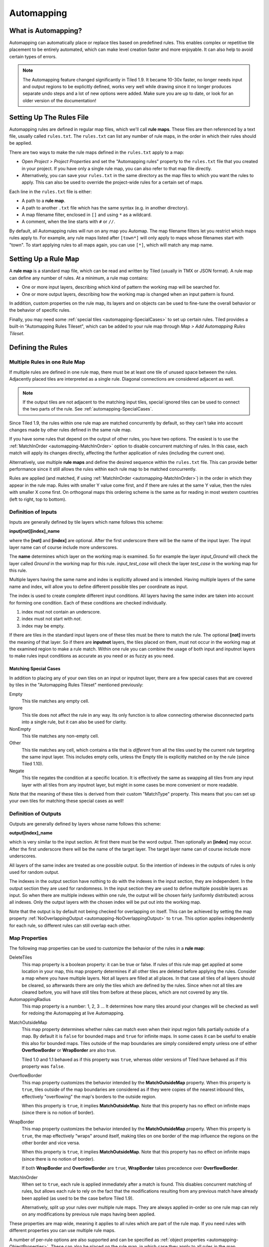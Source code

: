 ***********
Automapping
***********

What is Automapping?
====================

Automapping can automatically place or replace tiles based on predefined
rules. This enables complex or repetitive tile placement to be entirely
automated, which can make level creation faster and more enjoyable. It can
also help to avoid certain types of errors.

.. note::

   The Automapping feature changed significantly in Tiled 1.9. It became
   10-30x faster, no longer needs input and output regions to be explicitly
   defined, works very well while drawing since it no longer produces separate
   undo steps and a lot of new options were added. Make sure you are up to
   date, or look for an older version of the documentation!

Setting Up The Rules File
=========================

Automapping rules are defined in regular map files, which we'll call **rule
maps**. These files are then referenced by a text file, usually called
``rules.txt``. The ``rules.txt`` can list any number of rule maps, in the
order in which their rules should be applied.

There are two ways to make the rule maps defined in the ``rules.txt`` apply to
a map:

.. raw:: html

   <div class="new new-prev">Since Tiled 1.4</div>

* Open *Project > Project Properties* and set the "Automapping rules" property
  to the ``rules.txt`` file that you created in your project. If you have only a
  single rule map, you can also refer to that map file directly.

* Alternatively, you can save your ``rules.txt`` in the same directory as the
  map files to which you want the rules to apply. This can also be used to
  override the project-wide rules for a certain set of maps.

Each line in the ``rules.txt`` file is either:

-  A path to a **rule map**.
-  A path to another ``.txt`` file which has the same syntax (e.g. in
   another directory).
-  A map filename filter, enclosed in ``[]`` and using ``*`` as a wildcard.
-  A comment, when the line starts  with ``#`` or ``//``.

.. raw:: html

   <div class="new">New in Tiled 1.9</div>

By default, all Automapping rules will run on any map you Automap. The map
filename filters let you restrict which maps rules apply to. For example, any
rule maps listed after ``[town*]`` will only apply to maps whose filenames
start with "town". To start applying rules to all maps again, you can use
``[*]``, which will match any map name.

Setting Up a Rule Map
=====================

A **rule map** is a standard map file, which can be read and written by Tiled
(usually in TMX or JSON format). A rule map can define any number of rules.
At a minimum, a rule map contains:

* One or more input layers, describing which kind of pattern the working
  map will be searched for.

* One or more output layers, describing how the working map is changed
  when an input pattern is found.

In addition, custom properties on the rule map, its layers and on objects can
be used to fine-tune the overall behavior or the behavior of specific rules.

Finally, you may need some :ref:`special tiles <automapping-SpecialCases>` to
set up certain rules. Tiled provides a built-in "Automapping Rules Tileset",
which can be added to your rule map through *Map > Add Automapping Rules
Tileset*.

Defining the Rules
==================

Multiple Rules in one Rule Map
------------------------------

If multiple rules are defined in one rule map, there must be at least one tile
of unused space between the rules. Adjacently placed tiles are interpreted as
a single rule. Diagonal connections are considered adjacent as well.

.. note::

   If the output tiles are not adjacent to the matching input tiles, special
   ignored tiles can be used to connect the two parts of the rule. See
   :ref:`automapping-SpecialCases`.

Since Tiled 1.9, the rules within one rule map are matched concurrently by
default, so they can't take into account changes made by other rules defined in
the same rule map.

If you have some rules that depend on the output of other rules, you have two
options. The easiest is to use the :ref:`MatchInOrder
<automapping-MatchInOrder>` option to disable concurrent matching of rules. In
this case, each match will apply its changes directly, affecting the further
application of rules (including the current one).

Alternatively, use multiple **rule maps** and define the desired sequence
within the ``rules.txt`` file. This can provide better performance since it
still allows the rules within each rule map to be matched concurrently.

Rules are applied (and matched, if using :ref:`MatchInOrder
<automapping-MatchInOrder>`) in the order in which they appear in the rule map.
Rules with smaller Y value come first, and if there are rules at the same Y
value, then the rules with smaller X come first. On orthogonal maps this
ordering scheme is the same as for reading in most western countries (left to
right, top to bottom).

Definition of Inputs
--------------------

Inputs are generally defined by tile layers which name follows this
scheme:

**input[not][index]\_name**

where the **[not]** and **[index]** are optional. After the first
underscore there will be the name of the input layer. The input layer
name can of course include more underscores.

The **name** determines which layer on the working map is examined. So
for example the layer *input\_Ground* will check the layer called
*Ground* in the working map for this rule. *input\_test\_case* will
check the layer *test\_case* in the working map for this rule.

Multiple layers having the same name and index is explicitly allowed and
is intended. Having multiple layers of the same name and index, will
allow you to define different possible tiles per coordinate as input.

The index is used to create complete different input conditions. All
layers having the same index are taken into account for forming one
condition. Each of these conditions are checked individually.

#. index must not contain an underscore.
#. index must not start with *not*.
#. index may be empty.

If there are tiles in the standard input layers one of these tiles must
be there to match the rule. The optional **[not]** inverts the meaning
of that layer. So if there are **inputnot** layers, the tiles placed on
them, must not occur in the working map at the examined region to make a
rule match. Within one rule you can combine the usage of both input and
inputnot layers to make rules input conditions as accurate as you need
or as fuzzy as you need.

.. raw:: html

   <div class="new">New in Tiled 1.9</div>

.. _automapping-SpecialCases:

Matching Special Cases
~~~~~~~~~~~~~~~~~~~~~~

In addition to placing any of your own tiles on an input or inputnot layer,
there are a few special cases that are covered by tiles in the "Automapping
Rules Tileset" mentioned previously:

Empty
   This tile matches any empty cell.

Ignore
   This tile does not affect the rule in any way. Its only function is to
   allow connecting otherwise disconnected parts into a single rule, but it
   can also be used for clarity.

NonEmpty
   This tile matches any non-empty cell.

Other
   This tile matches any cell, which contains a tile that is *different* from
   all the tiles used by the current rule targeting the same input layer. This
   includes empty cells, unless the Empty tile is explicitly matched on by the
   rule (since Tiled 1.10).

Negate
   This tile negates the condition at a specific location. It is effectively
   the same as swapping all tiles from any input layer with all tiles from any
   inputnot layer, but might in some cases be more convenient or more
   readable.

Note that the meaning of these tiles is derived from their custom "MatchType"
property. This means that you can set up your own tiles for matching these
special cases as well!

Definition of Outputs
---------------------

Outputs are generally defined by layers whose name follows this scheme:

**output[index]\_name**

which is very similar to the input section. At first there must be the
word output. Then optionally an **[index]** may occur. After the first
underscore there will be the name of the target layer. The target layer
name can of course include more underscores.

All layers of the same index are treated as one possible output. So the
intention of indexes in the outputs of rules is only used for random
output.

The indexes in the output section have nothing to do with the indexes in the
input section, they are independent. In the output section they are used for
randomness. In the input section they are used to define multiple possible
layers as input. So when there are multiple indexes within one rule, the
output will be chosen fairly (uniformly distributed) across all indexes. Only
the output layers with the chosen index will be put out into the working map.

Note that the output is by default not being checked for overlapping on
itself. This can be achieved by setting the map property
:ref:`NoOverlappingOutput <automapping-NoOverlappingOutput>` to ``true``. This
option applies independently for each rule, so different rules can still
overlap each other.

Map Properties
--------------

The following map properties can be used to customize the behavior of
the rules in a **rule map**:

.. _automapping-DeleteTiles:

DeleteTiles
   This map property is a boolean property: it can be
   true or false. If rules of this rule map get applied at some location
   in your map, this map property determines if all other tiles are
   deleted before applying the rules. Consider a map where you have
   multiple layers. Not all layers are filled at all places. In that
   case all tiles of all layers should be cleared, so afterwards there
   are only the tiles which are defined by the rules. Since when not all
   tiles are cleared before, you will have still tiles from before at
   these places, which are not covered by any tile.

AutomappingRadius
   This map property is a number: 1, 2, 3 ... It
   determines how many tiles around your changes will be checked as well
   for redoing the Automapping at live Automapping.

.. raw:: html

   <div class="new new-prev">Since Tiled 1.2</div>

MatchOutsideMap
   This map property determines whether rules can match even when their input
   region falls partially outside of a map. By default it is ``false`` for
   bounded maps and ``true`` for infinite maps. In some cases it can be useful
   to enable this also for bounded maps. Tiles outside of the map boundaries
   are simply considered empty unless one of either **OverflowBorder** or
   **WrapBorder** are also true.

   Tiled 1.0 and 1.1 behaved as if this property was ``true``, whereas older
   versions of Tiled have behaved as if this property was ``false``.

.. raw:: html

   <div class="new new-prev">Since Tiled 1.3</div>

OverflowBorder
   This map property customizes the behavior intended by the **MatchOutsideMap**
   property. When this property is ``true``, tiles outside of the map boundaries
   are considered as if they were copies of the nearest inbound tiles, effectively
   "overflowing" the map's borders to the outside region.

   When this property is ``true``, it implies **MatchOutsideMap**. Note that
   this property has no effect on infinite maps (since there is no notion of border).

.. raw:: html

   <div class="new new-prev">Since Tiled 1.3</div>

WrapBorder
   This map property customizes the behavior intended by the **MatchOutsideMap**
   property. When this property is ``true``, the map effectively "wraps" around itself,
   making tiles on one border of the map influence the regions on the other border and
   vice versa.

   When this property is ``true``, it implies **MatchOutsideMap**. Note that
   this property has no effect on infinite maps (since there is no notion of border).

   If both **WrapBorder** and **OverflowBorder** are ``true``, **WrapBorder** takes
   precedence over **OverflowBorder**.

.. raw:: html

   <div class="new">New in Tiled 1.9</div>

.. _automapping-MatchInOrder:

MatchInOrder
   When set to ``true``, each rule is applied immediately after a match is
   found. This disables concurrent matching of rules, but allows each rule to
   rely on the fact that the modifications resulting from any previous match
   have already been applied (as used to be the case before Tiled 1.9).

   Alternatively, split up your rules over multiple rule maps. They are always
   applied in-order so one rule map can rely on any modifications by previous
   rule maps having been applied.

These properties are map wide, meaning it applies to all rules which are
part of the rule map. If you need rules with different properties you
can use multiple rule maps.

A number of per-rule options are also supported and can be specified as
:ref:`object properties <automapping-ObjectProperties>`. These can also be
placed on the rule map, in which case they apply to all rules in the map.

Layer Properties
----------------

The following properties are supported on a per-layer basis:

.. _automapping-StrictEmpty:

AutoEmpty (alias: StrictEmpty)
   This layer property is a boolean property. It can be added to
   **input** and **inputnot** layers to customize the behavior for
   empty tiles within a rule.

   In "AutoEmpty" mode, empty tiles within the rule match empty tiles in the
   set layer. This can only happen when you have multiple input/inputnot
   layers and some of the tiles that are part of the same coherent rule are
   empty. Normally these tiles would be ignored, unless the special "Empty"
   tile was placed. With this option they behave as tiles matching "Empty".

.. raw:: html

   <div class="new">New in Tiled 1.9</div>

.. _automapping-ObjectProperties:

Object Properties
-----------------

A number of options can be set on individual rules, even within the same rule
map. To do this, add an Object Layer to your rule map called "rule_options".
On this layer, you can create plain rectangle objects and any options you set
on these objects will apply to all rules they contain.

The following options are supported per-rule:

ModX
   Only apply a rule every N tiles on the X axis (defaults to 1).

ModY
   Only apply a rule every N tiles on the Y axis (defaults to 1).

OffsetX
   An offset applied in combination with ModX (defaults to 0).

OffsetY
   An offset applied in combination with ModY (defaults to 0).

Probability
   The chance that a rule is skipped even if its input layers would have
   matched, from 0 to 1. A value of 0 effectively disables the rule, whereas
   a value of 1 (the default) means it is never skipped.

Disabled
   A convenient way to (temporarily) disable some rules (defaults to false).

.. _automapping-NoOverlappingOutput:

NoOverlappingOutput
   When set to true, the output of a rule is not allowed to overlap on itself.

.. raw:: html

   <div class="new">New in Tiled 1.10</div>

IgnoreLock
   Since Tiled 1.10, rules will no longer modify locked layers. Set this
   property to true to ignore the lock. This can be useful, when you want to
   keep layers locked which are only changed by rules.

All these options can also be set on the rule map itself, in which case they
apply as defaults for all rules, which can then be overridden for specific
rules by placing rectangle objects.

Examples
========

Abstract Input Layer Examples
-----------------------------

Having Multiple Input Layers with the Same Name
~~~~~~~~~~~~~~~~~~~~~~~~~~~~~~~~~~~~~~~~~~~~~~~

Assume the following 3 tile layers as input, which possible inputs are
there in the working map?

+----------------------------------------------------+-----------------+
| Tile layer                                         | Name            |
+====================================================+=================+
| .. image:: images/automapping/abstract/12.png      | input\_Ground   |
|    :alt: tiles 1 and 2                             |                 |
+----------------------------------------------------+-----------------+
| .. image:: images/automapping/abstract/34.png      | input\_Ground   |
|    :alt: tiles 3 and 4                             |                 |
+----------------------------------------------------+-----------------+
| .. image:: images/automapping/abstract/56.png      | input\_Ground   |
|    :alt: tiles 5 and 6                             |                 |
+----------------------------------------------------+-----------------+

The following parts would be detected as matches for this rule:

+----------------------------------------------------+--------------------------------------------------+------------------------------------------------+
| .. image:: images/automapping/abstract/12.png      | .. image:: images/automapping/abstract/32.png    | .. image:: images/automapping/abstract/52.png  |
|    :alt: tiles 1 and 2                             |    :alt: tiles 3 and 2                           |    :alt: tiles 5 and 2                         |
+----------------------------------------------------+--------------------------------------------------+------------------------------------------------+
| .. image:: images/automapping/abstract/14.png      | .. image:: images/automapping/abstract/34.png    | .. image:: images/automapping/abstract/54.png  |
|    :alt: tiles 1 and 4                             |    :alt: tiles 3 and 4                           |    :alt: tiles 5 and 4                         |
+----------------------------------------------------+--------------------------------------------------+------------------------------------------------+
| .. image:: images/automapping/abstract/16.png      | .. image:: images/automapping/abstract/36.png    | .. image:: images/automapping/abstract/56.png  |
|    :alt: tiles 1 and 6                             |    :alt: tiles 3 and 6                           |    :alt: tiles 5 and 6                         |
+----------------------------------------------------+--------------------------------------------------+------------------------------------------------+

Input Layers Using Different Indexes
~~~~~~~~~~~~~~~~~~~~~~~~~~~~~~~~~~~~

Given the following 3 input tile layers:

+----------------------------------------------------+-----------------+
| Tile layer                                         | Name            |
+====================================================+=================+
| .. image:: images/automapping/abstract/12.png      | input\_Ground   |
|    :alt: tiles 1 and 2                             |                 |
+----------------------------------------------------+-----------------+
| .. image:: images/automapping/abstract/34.png      | input\_Ground   |
|    :alt: tiles 3 and 4                             |                 |
+----------------------------------------------------+-----------------+
| .. image:: images/automapping/abstract/56.png      | input2\_Ground  |
|    :alt: tiles 5 and 6                             |                 |
+----------------------------------------------------+-----------------+

The last layer has an index unequal to the other indexes (which are
empty). All following parts would be recognized as matches within the
working map:

+----------------------------------------------------+--------------------------------------------------+
| .. image:: images/automapping/abstract/12.png      | .. image:: images/automapping/abstract/32.png    |
|    :alt: tiles 1 and 2                             |    :alt: tiles 3 and 2                           |
+----------------------------------------------------+--------------------------------------------------+
| .. image:: images/automapping/abstract/14.png      | .. image:: images/automapping/abstract/34.png    |
|    :alt: tiles 1 and 4                             |    :alt: tiles 3 and 4                           |
+----------------------------------------------------+--------------------------------------------------+
| .. image:: images/automapping/abstract/56.png      |                                                  |
|    :alt: tiles 5 and 6                             |                                                  |
+----------------------------------------------------+--------------------------------------------------+

The Mana World Examples
-----------------------

The Mana World examples will demonstrate quite a lot of different
Automapping features. At first a shoreline will be constructed, by first
adding all the straight parts and afterwards another rule will correct
the corners to make them also fit the given tileset. After the shoreline
has been added, the waters will be marked as unwalkable for the game
engine. Last but not least the grass should be made
random by using 5 different grass tiles.

.. figure:: images/automapping/TheManaWorld/before.png

   This is what we want to draw.

.. figure:: images/automapping/TheManaWorld/flow1.png

   Here we have straight shorelines applied.

.. figure:: images/automapping/TheManaWorld/flow2.png

   Here we have some corners.

.. figure:: images/automapping/TheManaWorld/flow3.png

   And corners the other way round as well.

.. figure:: images/automapping/TheManaWorld/flow4.png

   Here all unwalkable tiles are marked.

.. figure:: images/automapping/TheManaWorld/flow5.png

   If you look closely at the grass, you'll see they are now randomized.

.. _automapping-BasicShoreline:

Basic Shoreline
~~~~~~~~~~~~~~~

.. warning::

    The below examples are not adjusted yet to Tiled 1.9! They still work,
    since compatibility has been largely maintained, but they use explicit
    region layers to achieve what you can now do with :ref:`special Automapping
    tiles <automapping-SpecialCases>`.

This example will demonstrate how a straight shoreline can easily be
setup between shallow water grass tiles. In this example we will only
implement the shoreline, which has grass in southern and water in
northern direction.

So basically the meaning we will define in the input region is: *All
tiles which are south of a water tile and are not water tiles themselves,
will be replaced by a shoreline tile.*

+-----------------------------------------------------------+------------------+
| Tile layer                                                | Name             |
+===========================================================+==================+
| .. image:: images/automapping/TheManaWorld/1/regions.png  | regions          |
+-----------------------------------------------------------+------------------+
| .. image:: images/automapping/TheManaWorld/1/input.png    | input\_Ground    |
+-----------------------------------------------------------+------------------+
| .. image:: images/automapping/TheManaWorld/1/output.png   | output\_Ground   |
+-----------------------------------------------------------+------------------+

The region in which this Automapping rule should be defined is of 2
tiles in height and 1 tile in width. Therefore we need a layer called
*regions* and it will have 2 tiles placed to indicate this region.

The input layer called *input\_Ground* is depicted in the middle. Only
the upper tile is filled by the water tile. The lower tile contains no
tile. It is not an invisible tile, just no tile at all.

And whenever there is no tile in a place within the rule regions in an
input layer, what kind of tiles will be allowed there? There will be
allowed any tiles except all used tiles within all input layer with the
same index and name.

Here we only have one tile layer as an input layer carrying only the
water tile. Hence at the position, where no tile is located, all tiles
except that water tile are allowed.

The output layer called *output\_Ground* shows the tile which gets
placed, if this rule matches.

Corners on a Shore Line
~~~~~~~~~~~~~~~~~~~~~~~

This example is a continuation of the previous example. Now the corners
of the given shoreline should be implemented automatically. Within this
article we will just examine the bent in corner shoreline in the top left
corner. The other shoreline corners are constructed the same way. So
after the example is applied, we would like to have the corners of the
shoreline get suitable tiles. Since we rely on the other example being
finished, we will put the rules needed for the corners into another new
rule map (which is listed afterwards in ``rules.txt``).

+-----------------------------------------------------------+-----------------------------------------------------------+-----------------------------------------------------------+
| .. image:: images/automapping/TheManaWorld/2/pattern1.png | .. image:: images/automapping/TheManaWorld/2/pattern2.png | .. image:: images/automapping/TheManaWorld/2/pattern3.png |
+-----------------------------------------------------------+-----------------------------------------------------------+-----------------------------------------------------------+
| .. image:: images/automapping/TheManaWorld/2/pattern4.png | .. image:: images/automapping/TheManaWorld/2/pattern5.png | .. image:: images/automapping/TheManaWorld/2/pattern6.png |
+-----------------------------------------------------------+-----------------------------------------------------------+-----------------------------------------------------------+
| .. image:: images/automapping/TheManaWorld/2/pattern7.png | .. image:: images/automapping/TheManaWorld/2/pattern8.png | .. image:: images/automapping/TheManaWorld/2/pattern9.png |
+-----------------------------------------------------------+-----------------------------------------------------------+-----------------------------------------------------------+

The shoreline may have some more corners nearby, which means there may
be more different tiles than the straight corner lines. In the figure we
see all inputs which should be covered.

Both the tiles in the top right corner and in the lower left corner are
directly adjacent to the desired (slightly transparent) tile in the top
left corner.

We can see 3 different tiles for the lower left corner, which is
straight shore line, bent inside and bent outside shore lines.

Also we see 3 different inputs for the top right corner, which also is
straight, bent in or out shore line.

Input and Output Regions
^^^^^^^^^^^^^^^^^^^^^^^^

So with this rule we want to put the bent in shore line tile in the top
left corner; we don't care which tile was there before. We also don't
care about the tile in the lower right corner (probably water, but can
be any decorative water tile, so just ignore it).

+-----------------------------------------------------------------+------------------------------------------------------------------+-------------------------------------------------------------------+
| .. image:: images/automapping/TheManaWorld/2/regions_input.png  | .. image:: images/automapping/TheManaWorld/2/regions_output.png  | .. image:: images/automapping/TheManaWorld/2/regions_united.png   |
+-----------------------------------------------------------------+------------------------------------------------------------------+-------------------------------------------------------------------+

Therefore we will need different input and output regions. In the figure
we can see the both tile layers regions input and regions output. The
input section covers just these two tiles as we discussed. The output
region covers just the single tile we want to output. Though the input
and output region do not overlap, the united region of both the input
and the output region is still one coherent region, so it's one rule and
works.

Output regions can be larger than absolutely required, since where there
are no tiles in an output region, the tiles in the working map are not
overwritten but just kept as is, hence each output region could also be
sized as the united region of both the output and input region.

Input Layers
^^^^^^^^^^^^

Now we want to put all the nine possible patterns we observed as
possible input for this rule. We could of course define nine different
layers *input1\_Ground* up to *input9\_Ground*.

Nine TileLayers?! What a mess; we'll do it a better way.

Also, consider having not just 3 possible tiles at the 2 locations but 4.
Then we would need 4\*4=16 tilelayers to get all conditions. Another
downside of this comes with more needed locations: Think of more than 2
locations needed to construct a rule input. So for 3 locations, each
location could have the 3 possibilities, hence you need 3\*3\*3 = 27
tilelayers. It's not getting better...

So let's try a smart way: All input layers have the same name, so at
each position any of the three different tiles is valid.

+------------------------------------------------------------------+-----------------+
| Tile layer                                                       | Name            |
+==================================================================+=================+
| .. image:: images/automapping/TheManaWorld/2/input_Ground1.png   | input\_Ground   |
+------------------------------------------------------------------+-----------------+
| .. image:: images/automapping/TheManaWorld/2/input_Ground2.png   | input\_Ground   |
+------------------------------------------------------------------+-----------------+
| .. image:: images/automapping/TheManaWorld/2/input_Ground3.png   | input\_Ground   |
+------------------------------------------------------------------+-----------------+

Output Layer
^^^^^^^^^^^^

The output is straightforward, since only one tile is needed. No
randomness is needed, hence the index is not needed to be varied, so
it's kept empty. The desired output layer is called Ground, so the over
all name of the single output layer will be output\_Ground. The correct
tile is placed at the correct location with this layer.

+------------------------------------------------------------------+
| .. image:: images/automapping/TheManaWorld/2/output_Ground.png   |
+------------------------------------------------------------------+

The Other Corners on a Shore Line
~~~~~~~~~~~~~~~~~~~~~~~~~~~~~~~~~

This is for corners bent the other way round. Basically it has the same
concepts, just other tiles.

+-------------------------------------------------------------------+-------------------+
| Tile layer                                                        | Name              |
+===================================================================+===================+
| .. image:: images/automapping/TheManaWorld/3/input_Ground1.png    | input\_Ground     |
+-------------------------------------------------------------------+-------------------+
| .. image:: images/automapping/TheManaWorld/3/input_Ground2.png    | input\_Ground     |
+-------------------------------------------------------------------+-------------------+
| .. image:: images/automapping/TheManaWorld/3/input_Ground3.png    | input\_Ground     |
+-------------------------------------------------------------------+-------------------+
| .. image:: images/automapping/TheManaWorld/3/output_Ground.png    | output\_Ground    |
+-------------------------------------------------------------------+-------------------+
| .. image:: images/automapping/TheManaWorld/3/regions_input.png    | regions\_input    |
+-------------------------------------------------------------------+-------------------+
| .. image:: images/automapping/TheManaWorld/3/regions_output.png   | regions\_output   |
+-------------------------------------------------------------------+-------------------+

Adding Collision Tiles
~~~~~~~~~~~~~~~~~~~~~~

The Mana World uses an extra tile layer called *Collision* to have
information about whether a player is able to walk on certain tiles or
not. That layer is invisible to the player, but the game engine
parses it, whether there is a tile or there is no tile.

So we need to decide for each position if a player can walk there and
put a tile into the *Collision* layer if it is unwalkable.

As *input* layer we will parse the *Ground* layer and put collision
tiles where the player should not walk.

Actually this task is a bunch of rules, but each rule itself is very
easy:

+----------------------------------------------------------------------+---------------------+
| Tile layer                                                           | Name                |
+======================================================================+=====================+
| .. image:: images/automapping/TheManaWorld/4/regions.png             | regions             |
+----------------------------------------------------------------------+---------------------+
| .. image:: images/automapping/TheManaWorld/4/input_Ground.png        | input\_Ground       |
+----------------------------------------------------------------------+---------------------+
| .. image:: images/automapping/TheManaWorld/4/output_Collision.png    | output\_Collision   |
+----------------------------------------------------------------------+---------------------+

In the above *regions* layer we have 14 different rules, because there
are 14 incoherent regions in the *regions* layer. That's 9 different
water tiles, which should be unwalkable and 5 different grass tiles
which will be placed randomly in the next example.

As input we will have one of all the used tiles and as output there is
either a tile in the *Collision* layer or not.

**Do we need the rules with clean output?** No, it is not needed for one
run of Automapping. But if you are designing a map, you will likely add
areas with collision and then remove some parts of it again and so on.

So we need to also remove the collision tiles from positions, which are
not marked by a collision any more. This can be done by adding the map
property :ref:`DeleteTiles <automapping-DeleteTiles>` and setting it to
``true``. Then all the parts in the *Collision* layer will be erased before the
Automapping takes place, so the collision tiles are only placed at real
unwalkable tiles and the history of if there has been a collision tile placed
is neglected.

Random Grass Tiles
~~~~~~~~~~~~~~~~~~

In this example we will shuffle all grass tiles, so each grass tile will
be replaced with a randomly chosen tile.

As input we will choose all of our grass tiles. This is done by having
each tile in its own input layer, so each grass tile gets accepted for
this rule.

As output we will also put each grass tile into one output layer. To
make it random the *index* of the output layers needs to be different
for each layer.

The following rule might look the same, but there are different
grass tiles. Each grass tile is in both one of the input and one of the
output layers (the order of the layers doesn't matter).

+-------------------------------------------------------------------------------+-------------------+
| Tile layer                                                                    | Name              |
+===============================================================================+===================+
| .. image:: images/automapping/TheManaWorld/5/1.png                            | input\_Ground     |
+-------------------------------------------------------------------------------+-------------------+
| .. image:: images/automapping/TheManaWorld/5/2.png                            | input\_Ground     |
+-------------------------------------------------------------------------------+-------------------+
| .. image:: images/automapping/TheManaWorld/5/3.png                            | input\_Ground     |
+-------------------------------------------------------------------------------+-------------------+
| .. image:: images/automapping/TheManaWorld/5/4.png                            | input\_Ground     |
+-------------------------------------------------------------------------------+-------------------+
| .. image:: images/automapping/TheManaWorld/5/5.png                            | input\_Ground     |
+-------------------------------------------------------------------------------+-------------------+
| .. image:: images/automapping/TheManaWorld/5/1.png                            | output1\_Ground   |
+-------------------------------------------------------------------------------+-------------------+
| .. image:: images/automapping/TheManaWorld/5/2.png                            | output2\_Ground   |
+-------------------------------------------------------------------------------+-------------------+
| .. image:: images/automapping/TheManaWorld/5/3.png                            | output3\_Ground   |
+-------------------------------------------------------------------------------+-------------------+
| .. image:: images/automapping/TheManaWorld/5/4.png                            | output4\_Ground   |
+-------------------------------------------------------------------------------+-------------------+
| .. image:: images/automapping/TheManaWorld/5/5.png                            | output5\_Ground   |
+-------------------------------------------------------------------------------+-------------------+

An Alternating Wall
-------------------

This example will demonstrate how a wall as a transition between a
walkable area and the unwalkable black void can easily be setup. As
input a dedicated set layer will be used.

+-------------------------------------------------------+--------------------------------------------------------+
| .. image:: images/automapping/LoneCoder/desired.png   | .. image:: images/automapping/LoneCoder/setlayer.png   |
|    :alt: Vertically the tiles are alternating         |    :alt: A dedicated set layer                         |
+-------------------------------------------------------+--------------------------------------------------------+

In my opinion a dedicated set layer is much easier to use for the rough
draft, but for adding details such as collision information on
decorative tiles the input should use the decoration.

The structure of the input, output and region layer is very similar to
the example of the straight shoreline in The Mana World examples. The
main difference is the different size. Since the wall contains multiple
tiles in height, the height of the rule layers are different as well.
Vertically the tiles are also alternating. As you can see in the
following figure, every second tile displaying the base board of the
wall has a notch for example.

+-----------------------------------------------------------+-----------------+
| Tile layer                                                | Name            |
+===========================================================+=================+
| .. image:: images/automapping/LoneCoder/regions.png       | regions         |
+-----------------------------------------------------------+-----------------+
| .. image:: images/automapping/LoneCoder/input_Ground.png  | input\_Ground   |
+-----------------------------------------------------------+-----------------+
| .. image:: images/automapping/LoneCoder/output_Ground.png | output\_Walls   |
+-----------------------------------------------------------+-----------------+

Hence the region in which this Automapping rule should be defined is of
4 tiles in height and 2 tile in width. Therefore we need a layer called
*regions* and it will have 8 tiles placed to indicate this region. In
the figure the top graphics shows such a region layer.

The input layer has the following meaning:

*If there are 2 vertical adjacent brown tiles in the set layer and in
the 3x2 tiles above here are no brown tiles, this rule matches.*

Only the lowest 2 coordinates contain the brown tile. The upper
coordinates contain no tile. (It is not an invisible tile, just no tile
at all.) The input layer called *input\_set* is depicted in the middle
of the figure.

The output consists of only one layer as well called *output\_Walls*. It
contains the actual wall tiles.

.. figure:: images/automapping/LoneCoder/desired.png

   Vertically the tiles are alternating.


.. figure:: images/automapping/LoneCoder/firstattempt.png

   A broken version of the rule, because
   :ref:`NoOverlappingOutput <automapping-NoOverlappingOutput>` was not yet set.

When trying to match the input layer to the desired set layer (right
picture of the figure at the beginning of the example), you will see it
matches all the way along, with no regard of the vertical adjustment.

Hence when we use the rule as discussed now, we will get not the desired
result, because this rule overlaps itself. The overlapping problem is shown
in figure above.

Since the overlapping is not desired, we can turn it off by adding the map
property :ref:`NoOverlappingOutput <automapping-NoOverlappingOutput>` to the
rule map and setting it to ``true``.

Keep in mind that the map property applies for all rules on that rule map,
unless we set it only for specific rules using a "rule_options" layer.
